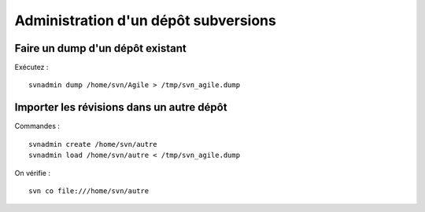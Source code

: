 =====================================
Administration d'un dépôt subversions
=====================================

Faire un dump d'un dépôt existant
=================================
Exécutez : ::
    
    svnadmin dump /home/svn/Agile > /tmp/svn_agile.dump

Importer les révisions dans un autre dépôt
==========================================
Commandes : ::

    svnadmin create /home/svn/autre
    svnadmin load /home/svn/autre < /tmp/svn_agile.dump

On vérifie : ::

    svn co file:///home/svn/autre
